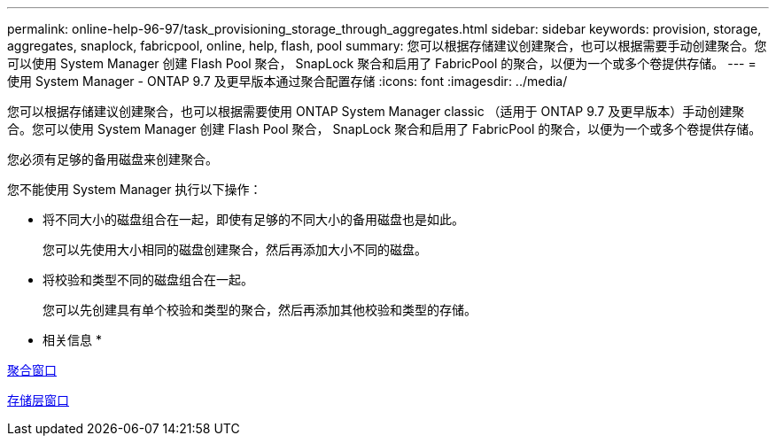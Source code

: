 ---
permalink: online-help-96-97/task_provisioning_storage_through_aggregates.html 
sidebar: sidebar 
keywords: provision, storage, aggregates, snaplock, fabricpool, online, help, flash, pool 
summary: 您可以根据存储建议创建聚合，也可以根据需要手动创建聚合。您可以使用 System Manager 创建 Flash Pool 聚合， SnapLock 聚合和启用了 FabricPool 的聚合，以便为一个或多个卷提供存储。 
---
= 使用 System Manager - ONTAP 9.7 及更早版本通过聚合配置存储
:icons: font
:imagesdir: ../media/


[role="lead"]
您可以根据存储建议创建聚合，也可以根据需要使用 ONTAP System Manager classic （适用于 ONTAP 9.7 及更早版本）手动创建聚合。您可以使用 System Manager 创建 Flash Pool 聚合， SnapLock 聚合和启用了 FabricPool 的聚合，以便为一个或多个卷提供存储。

您必须有足够的备用磁盘来创建聚合。

您不能使用 System Manager 执行以下操作：

* 将不同大小的磁盘组合在一起，即使有足够的不同大小的备用磁盘也是如此。
+
您可以先使用大小相同的磁盘创建聚合，然后再添加大小不同的磁盘。

* 将校验和类型不同的磁盘组合在一起。
+
您可以先创建具有单个校验和类型的聚合，然后再添加其他校验和类型的存储。



* 相关信息 *

xref:reference_aggregates_window.adoc[聚合窗口]

xref:reference_storage_tiers_window.adoc[存储层窗口]
